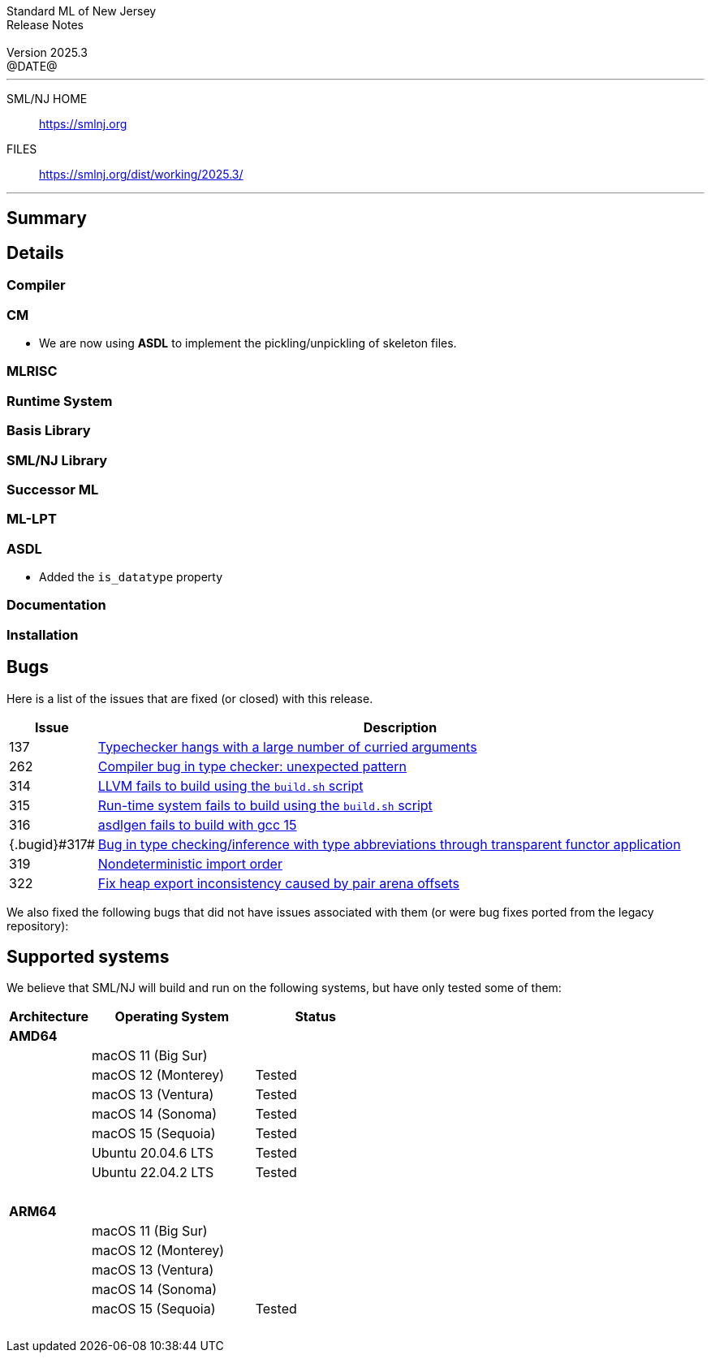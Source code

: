:version: 2025.3
:date: @DATE@
:dist-dir: https://smlnj.org/dist/working/{version}/
:history: {dist-dir}HISTORY.html
:issue-base: https://github.com/smlnj/smlnj/issues
:legacy-issue-base: https://github.com/smlnj/legacy/issues
:pull-base: https://github.com/smlnj/smlnj/pull
:legacy-pull-base: https://github.com/smlnj/legacy/pull/
:stem: latexmath
:source-highlighter: pygments
:stylesheet: release-notes.css
:notitle:

= Standard ML of New Jersey Release Notes

[subs=attributes]
++++
<div class="smlnj-banner">
  <span class="title"> Standard ML of New Jersey <br/> Release Notes </span>
  <br/> <br/>
  <span class="subtitle"> Version {version} <br/> {date} </span>
</div>
++++

''''''''
--
SML/NJ HOME::
  https://www.smlnj.org/index.html[[.tt]#https://smlnj.org#]
FILES::
  {dist-dir}index.html[[.tt]#{dist-dir}#]
--
''''''''

== Summary

// **** summary description of release

== Details

// **** details: include those sections that are relevant

=== Compiler

=== CM

* We are now using **ASDL** to implement the pickling/unpickling of skeleton files.

=== MLRISC

=== Runtime System

=== Basis Library

=== SML/NJ Library

=== Successor ML

=== ML-LPT

=== ASDL

* Added the `is_datatype` property

=== Documentation

=== Installation

== Bugs

Here is a list of the issues that are fixed (or closed) with this release.

[.buglist,cols="^1,<15",strips="none",options="header"]
|=======
| Issue
| Description
| [.bugid]#137#
| {issue-base}/137[Typechecker hangs with a large number of curried arguments]
| [.bugid]#262#
| {issue-base}/262[Compiler bug in type checker: unexpected pattern]
| [.bugid]#314#
| {issue-base}/314[LLVM fails to build using the `build.sh` script]
| [.bugid]#315#
| {issue-base}/315[Run-time system fails to build using the `build.sh` script]
| [.bugid]#316#
| {issue-base}/316[asdlgen fails to build with gcc 15]
| {.bugid}#317#
| {issue-base}/317[Bug in type checking/inference with type abbreviations through transparent functor application]
| [.bugid]#319#
| {issue-base}/319[Nondeterministic import order]
| [.bugid]#322#
| {pull-base}/322[Fix heap export inconsistency caused by pair arena offsets]
//| [.bugid]#@ID@#
// | {issue-base}/@ID@[@DESCRIPTION@]
|=======

We also fixed the following bugs that did not have issues
associated with them (or were bug fixes ported from the legacy
repository):

// ***** include a list of unnumbered/legacy bugs here *****

== Supported systems

We believe that SML/NJ will build and run on the following systems, but have only
tested some of them:

[.support-table,cols="^2s,^4v,^3v",options="header",strips="none"]
|=======
| Architecture | Operating System | Status
| AMD64 | |
| | macOS 11 (Big Sur) |
| | macOS 12 (Monterey) | Tested
| | macOS 13 (Ventura) | Tested
| | macOS 14 (Sonoma) | Tested
| | macOS 15 (Sequoia) | Tested
| | Ubuntu 20.04.6 LTS | Tested
| | Ubuntu 22.04.2 LTS | Tested
| {nbsp} | |
| ARM64 | |
| | macOS 11 (Big Sur) |
| | macOS 12 (Monterey) |
| | macOS 13 (Ventura) |
| | macOS 14 (Sonoma) |
| | macOS 15 (Sequoia) | Tested
| {nbsp} | |
|=======
